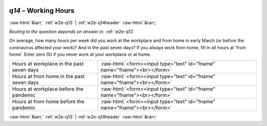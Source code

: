 .. _w2e-q14: 

 
 .. role:: raw-html(raw) 
        :format: html 
 
`q14` – Working Hours
=========================== 


:raw-html:`&larr;` :ref:`w2e-q13` | :ref:`w2e-q14header` :raw-html:`&rarr;` 
 
*Routing to the question depends on answer in:* :ref:`w2e-q13` 

On average, how many hours per week did you work at the workplace and from home in early March (or before the coronavirus affected your work)? And in the past seven days? If you always work from home, fill in all hours at 'from home'. Enter zero (0) if you never work at your workplace or at home.
 
.. csv-table:: 
   :delim: | 
 
           Hours at workplace in the past seven days | :raw-html:`<form><input type="text" id="fname" name="fname"><br></form>` 
           Hours at from home in the past seven days | :raw-html:`<form><input type="text" id="fname" name="fname"><br></form>` 
           Hours at workplace before the pandemic | :raw-html:`<form><input type="text" id="fname" name="fname"><br></form>` 
           Hours at from home before the pandemic | :raw-html:`<form><input type="text" id="fname" name="fname"><br></form>` 

.. image:: ../_screenshots/w2-q14.png 


:raw-html:`&larr;` :ref:`w2e-q13` | :ref:`w2e-q14header` :raw-html:`&rarr;` 
 
